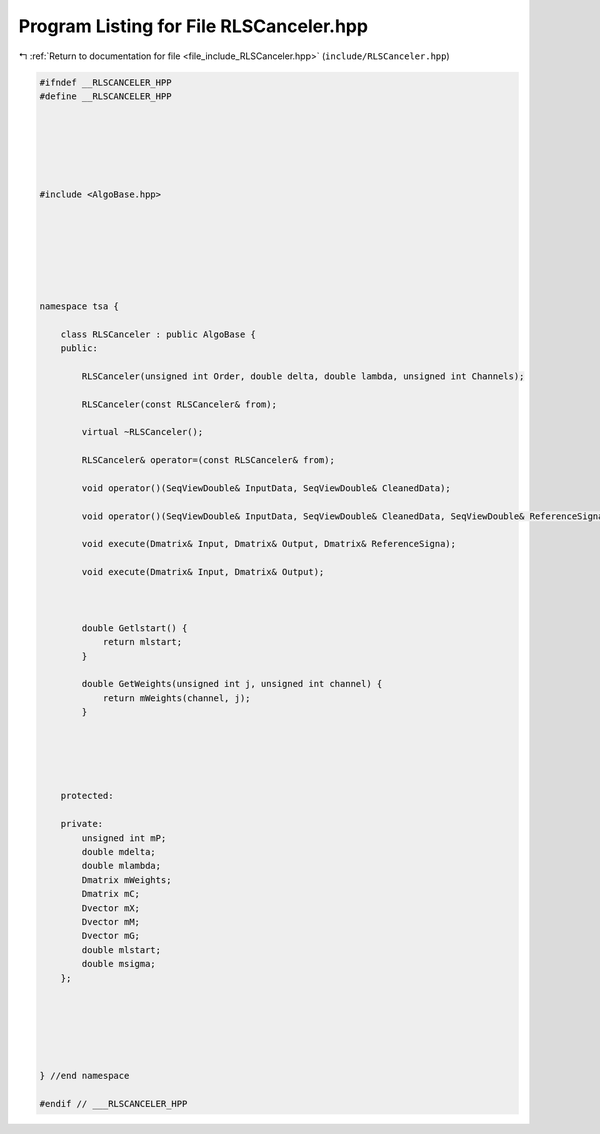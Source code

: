 
.. _program_listing_file_include_RLSCanceler.hpp:

Program Listing for File RLSCanceler.hpp
========================================

|exhale_lsh| :ref:`Return to documentation for file <file_include_RLSCanceler.hpp>` (``include/RLSCanceler.hpp``)

.. |exhale_lsh| unicode:: U+021B0 .. UPWARDS ARROW WITH TIP LEFTWARDS

.. code-block:: none

   
   #ifndef __RLSCANCELER_HPP
   #define __RLSCANCELER_HPP
   
   
   
   
   
   
   #include <AlgoBase.hpp>
   
   
   
   
   
   
   
   namespace tsa {
   
       class RLSCanceler : public AlgoBase {
       public:
   
           RLSCanceler(unsigned int Order, double delta, double lambda, unsigned int Channels);
   
           RLSCanceler(const RLSCanceler& from);
   
           virtual ~RLSCanceler();
   
           RLSCanceler& operator=(const RLSCanceler& from);
   
           void operator()(SeqViewDouble& InputData, SeqViewDouble& CleanedData);
   
           void operator()(SeqViewDouble& InputData, SeqViewDouble& CleanedData, SeqViewDouble& ReferenceSignal);
   
           void execute(Dmatrix& Input, Dmatrix& Output, Dmatrix& ReferenceSigna);
   
           void execute(Dmatrix& Input, Dmatrix& Output);
   
   
   
           double Getlstart() {
               return mlstart;
           }
   
           double GetWeights(unsigned int j, unsigned int channel) {
               return mWeights(channel, j);
           }
   
   
   
   
   
       protected:
   
       private:
           unsigned int mP; 
           double mdelta; 
           double mlambda; 
           Dmatrix mWeights; 
           Dmatrix mC; 
           Dvector mX; 
           Dvector mM; 
           Dvector mG; 
           double mlstart; 
           double msigma; 
       };
   
   
   
   
   
   
   } //end namespace
   
   #endif // ___RLSCANCELER_HPP
